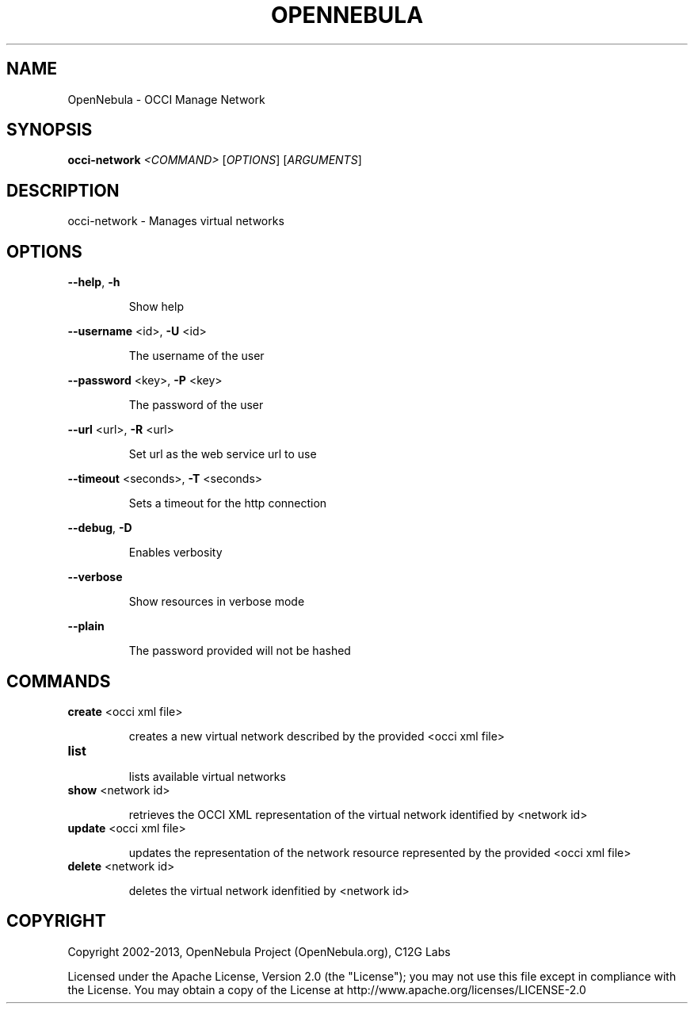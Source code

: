 .\" DO NOT MODIFY THIS FILE!  It was generated by help2man 1.37.1.
.TH OPENNEBULA "1" "November 2013" "OpenNebula 4.3.85" "User Commands"
.SH NAME
OpenNebula \- OCCI Manage Network
.SH SYNOPSIS
.B occi-network
\fI<COMMAND> \fR[\fIOPTIONS\fR] [\fIARGUMENTS\fR]
.SH DESCRIPTION
occi\-network \- Manages virtual networks
.SH OPTIONS

\fB\-\-help\fR, \fB\-h\fR
.IP
Show help
.PP
\fB\-\-username\fR <id>, \fB\-U\fR <id>
.IP
The username of the user
.PP
\fB\-\-password\fR <key>, \fB\-P\fR <key>
.IP
The password of the user
.PP
\fB\-\-url\fR <url>, \fB\-R\fR <url>
.IP
Set url as the web service url to use
.PP
\fB\-\-timeout\fR <seconds>, \fB\-T\fR <seconds>
.IP
Sets a timeout for the http connection
.PP
\fB\-\-debug\fR, \fB\-D\fR
.IP
Enables verbosity
.PP
\fB\-\-verbose\fR
.IP
Show resources in verbose mode
.PP
\fB\-\-plain\fR
.IP
The password provided will not be hashed
.SH COMMANDS
.TP
\fBcreate\fR <occi xml file>
.IP
creates a new virtual network described by the provided
<occi xml file>
.TP
\fBlist\fR 
.IP
lists available virtual networks
.TP
\fBshow\fR <network id>
.IP
retrieves the OCCI XML representation of the virtual network
identified by <network id>
.TP
\fBupdate\fR <occi xml file>
.IP
updates the representation of the network resource represented by the
provided <occi xml file>
.TP
\fBdelete\fR <network id>
.IP
deletes the virtual network idenfitied by <network id>
.SH COPYRIGHT
Copyright 2002\-2013, OpenNebula Project (OpenNebula.org), C12G Labs
.PP
Licensed under the Apache License, Version 2.0 (the "License"); you may
not use this file except in compliance with the License. You may obtain
a copy of the License at http://www.apache.org/licenses/LICENSE\-2.0
